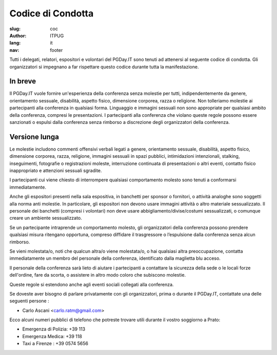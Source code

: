 Codice di Condotta
##################

:slug: coc
:author: ITPUG
:lang: it
:nav: footer


Tutti i delegati, relatori, espositori e volontari del PGDay.IT sono tenuti ad attenersi
al seguente codice di condotta.
Gli organizzatori si impegnano a far rispettare questo codice durante tutta la manifestazione.

In breve
--------

Il PGDay.IT vuole fornire un'esperienza della conferenza senza molestie per tutti,
indipendentemente da genere, orientamento sessuale, disabilità, aspetto fisico,
dimensione corporea, razza o religione.
Non tolleriamo molestie ai partecipanti alla conferenza in qualsiasi forma.
Linguaggio e immagini sessuali non sono appropriate per qualsiasi ambito della
conferenza, compresi le presentazioni.
I partecipanti alla conferenza che violano queste regole possono essere sanzionati
o espulsi dalla conferenza senza rimborso a discrezione degli organizzatori della conferenza.

Versione lunga
--------------

Le molestie includono commenti offensivi verbali legati a genere, orientamento sessuale,
disabilità, aspetto fisico, dimensione corporea, razza, religione, immagini sessuali in
spazi pubblici, intimidazioni intenzionali, stalking, inseguimenti, fotografie o
registrazioni moleste, interruzione continuata di presentazioni o altri eventi,
contatto fisico inappropriato e attenzioni sessuali sgradite.

I partecipanti cui viene chiesto di interrompere qualsiasi comportamento molesto sono
tenuti a conformarsi immediatamente.

Anche gli espositori presenti nella sala espositiva, in banchetti per sponsor o fornitori,
o attività analoghe sono soggetti alla norma anti molestie. In particolare, gli espositori
non devono usare immagini attività o altro materiale sessualizzato. Il personale dei
banchetti (compresi i volontari) non deve usare abbigliamento/divise/costumi sessualizzati,
o comunque creare un ambiente sessualizzato.

Se un partecipante intraprende un comportamento molesto, gli organizzatori della conferenza
possono prendere qualsiasi misura ritengano opportuna, compreso diffidare il trasgressore
o l’espulsione dalla conferenza senza alcun rimborso.

Se vieni molestata/o, noti che qualcun altra/o viene molestata/o, o hai qualsiasi altra
preoccupazione, contatta immediatamente un membro del personale della conferenza,
identificato dalla maglietta blu acceso.

Il personale della conferenza sarà lieto di aiutare i partecipanti a contattare la sicurezza
della sede o le locali forze dell'ordine, fare da scorta, o assistere in altro modo coloro
che subiscono molestie.

Queste regole si estendono anche agli eventi sociali collegati alla conferenza.

Se doveste aver bisogno di parlare privatamente con gli organizzatori, prima o durante
il PGDay.IT, contattate una delle seguenti persone :

* Carlo Ascani <carlo.ratm@gmail.com>

Ecco alcuni numeri pubblici di telefono che potreste trovare utili durante il vostro
soggiorno a Prato:

* Emergenza di Polizia: +39 113
* Emergenza Medica: +39 118
* Taxi a Firenze : +39 0574 5656

